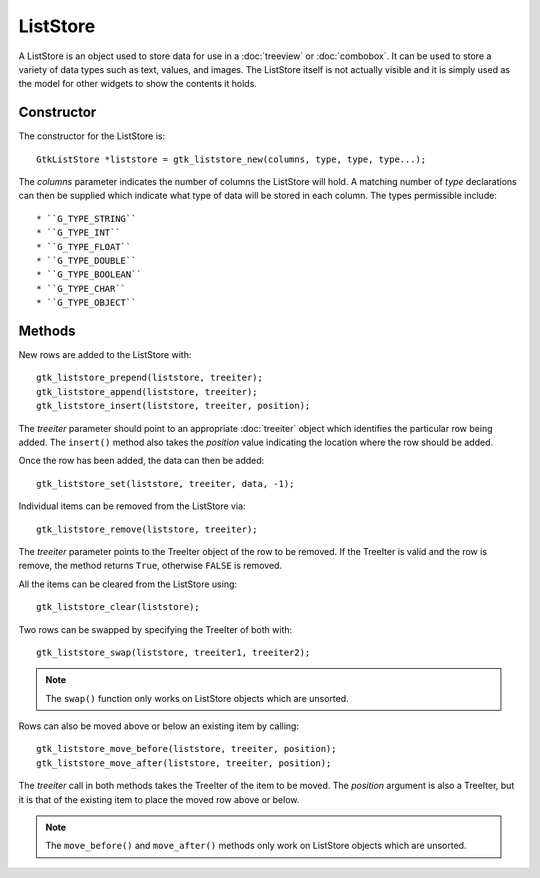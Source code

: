 ListStore
=========
A ListStore is an object used to store data for use in a :doc:`treeview` or :doc:`combobox`. It can be used to store a variety of data types such as text, values, and images. The ListStore itself is not actually visible and it is simply used as the model for other widgets to show the contents it holds.

===========
Constructor
===========
The constructor for the ListStore is::

  GtkListStore *liststore = gtk_liststore_new(columns, type, type, type...);

The *columns* parameter indicates the number of columns the ListStore will hold. A matching number of *type* declarations can then be supplied which indicate what type of data will be stored in each column. The types permissible include::

* ``G_TYPE_STRING``
* ``G_TYPE_INT``
* ``G_TYPE_FLOAT``
* ``G_TYPE_DOUBLE``
* ``G_TYPE_BOOLEAN``
* ``G_TYPE_CHAR``
* ``G_TYPE_OBJECT``

=======
Methods
=======
New rows are added to the ListStore with::

  gtk_liststore_prepend(liststore, treeiter);
  gtk_liststore_append(liststore, treeiter);
  gtk_liststore_insert(liststore, treeiter, position);

The *treeiter* parameter should point to an appropriate :doc:`treeiter` object which identifies the particular row being added. The ``insert()`` method also takes the *position* value indicating the location where the row should be added.

Once the row has been added, the data can then be added::

  gtk_liststore_set(liststore, treeiter, data, -1);

Individual items can be removed from the ListStore via::

  gtk_liststore_remove(liststore, treeiter);

The *treeiter* parameter points to the TreeIter object of the row to be removed. If the TreeIter is valid and the row is remove, the method returns ``True``, otherwise ``FALSE`` is removed.

All the items can be cleared from the ListStore using::

  gtk_liststore_clear(liststore);

Two rows can be swapped by specifying the TreeIter of both with::

  gtk_liststore_swap(liststore, treeiter1, treeiter2);

.. note::

  The ``swap()`` function only works on ListStore objects which are unsorted.

Rows can also be moved above or below an existing item by calling::

  gtk_liststore_move_before(liststore, treeiter, position);
  gtk_liststore_move_after(liststore, treeiter, position);

The *treeiter* call in both methods takes the TreeIter of the item to be moved. The *position* argument is also a TreeIter, but it is that of the existing item to place the moved row above or below.

.. note::

  The ``move_before()`` and ``move_after()`` methods only work on ListStore objects which are unsorted.
